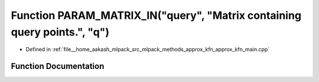.. _exhale_function_approx__kfn__main_8cpp_1ac95e4d048a8d5af2df32b0326d60f8b3:

Function PARAM_MATRIX_IN("query", "Matrix containing query points.", "q")
=========================================================================

- Defined in :ref:`file__home_aakash_mlpack_src_mlpack_methods_approx_kfn_approx_kfn_main.cpp`


Function Documentation
----------------------


.. doxygenfunction:: PARAM_MATRIX_IN("query", "Matrix containing query points.", "q")
